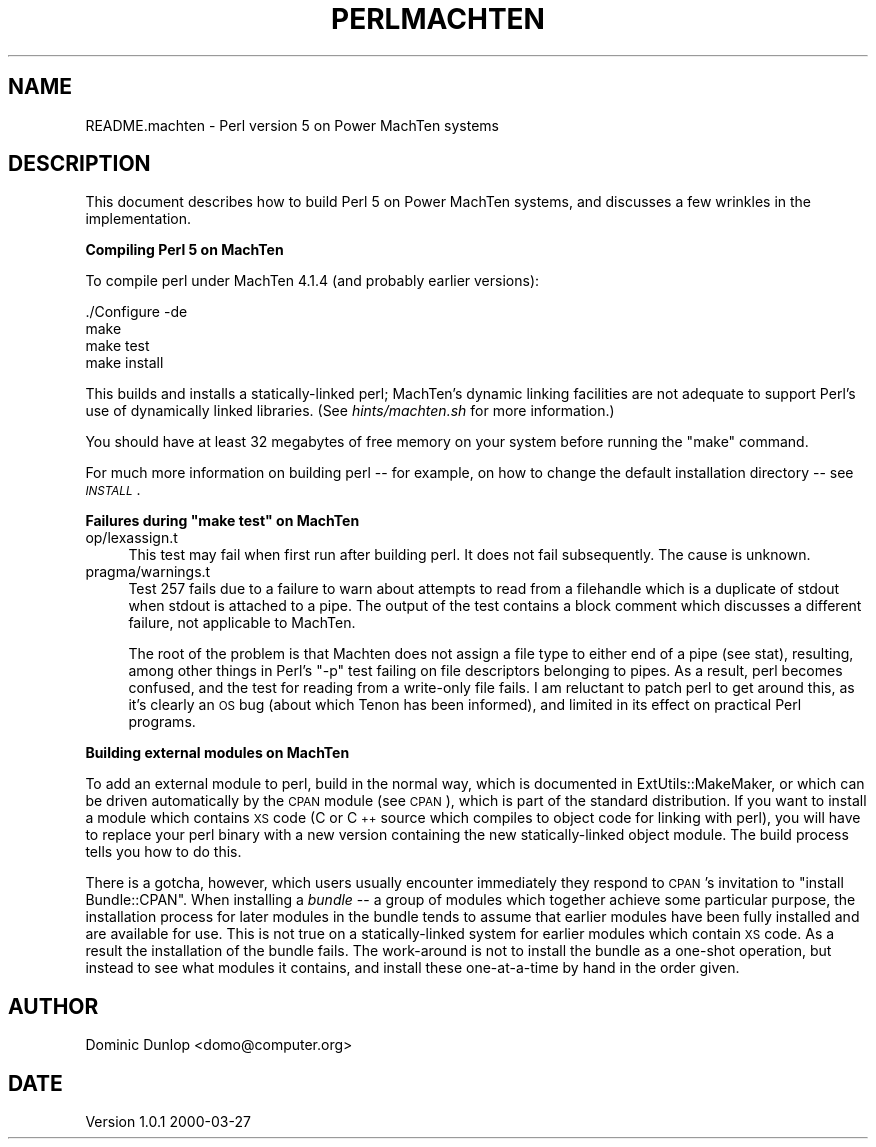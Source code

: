 .\" Automatically generated by Pod::Man v1.37, Pod::Parser v1.13
.\"
.\" Standard preamble:
.\" ========================================================================
.de Sh \" Subsection heading
.br
.if t .Sp
.ne 5
.PP
\fB\\$1\fR
.PP
..
.de Sp \" Vertical space (when we can't use .PP)
.if t .sp .5v
.if n .sp
..
.de Vb \" Begin verbatim text
.ft CW
.nf
.ne \\$1
..
.de Ve \" End verbatim text
.ft R
.fi
..
.\" Set up some character translations and predefined strings.  \*(-- will
.\" give an unbreakable dash, \*(PI will give pi, \*(L" will give a left
.\" double quote, and \*(R" will give a right double quote.  | will give a
.\" real vertical bar.  \*(C+ will give a nicer C++.  Capital omega is used to
.\" do unbreakable dashes and therefore won't be available.  \*(C` and \*(C'
.\" expand to `' in nroff, nothing in troff, for use with C<>.
.tr \(*W-|\(bv\*(Tr
.ds C+ C\v'-.1v'\h'-1p'\s-2+\h'-1p'+\s0\v'.1v'\h'-1p'
.ie n \{\
.    ds -- \(*W-
.    ds PI pi
.    if (\n(.H=4u)&(1m=24u) .ds -- \(*W\h'-12u'\(*W\h'-12u'-\" diablo 10 pitch
.    if (\n(.H=4u)&(1m=20u) .ds -- \(*W\h'-12u'\(*W\h'-8u'-\"  diablo 12 pitch
.    ds L" ""
.    ds R" ""
.    ds C` ""
.    ds C' ""
'br\}
.el\{\
.    ds -- \|\(em\|
.    ds PI \(*p
.    ds L" ``
.    ds R" ''
'br\}
.\"
.\" If the F register is turned on, we'll generate index entries on stderr for
.\" titles (.TH), headers (.SH), subsections (.Sh), items (.Ip), and index
.\" entries marked with X<> in POD.  Of course, you'll have to process the
.\" output yourself in some meaningful fashion.
.if \nF \{\
.    de IX
.    tm Index:\\$1\t\\n%\t"\\$2"
..
.    nr % 0
.    rr F
.\}
.\"
.\" For nroff, turn off justification.  Always turn off hyphenation; it makes
.\" way too many mistakes in technical documents.
.hy 0
.if n .na
.\"
.\" Accent mark definitions (@(#)ms.acc 1.5 88/02/08 SMI; from UCB 4.2).
.\" Fear.  Run.  Save yourself.  No user-serviceable parts.
.    \" fudge factors for nroff and troff
.if n \{\
.    ds #H 0
.    ds #V .8m
.    ds #F .3m
.    ds #[ \f1
.    ds #] \fP
.\}
.if t \{\
.    ds #H ((1u-(\\\\n(.fu%2u))*.13m)
.    ds #V .6m
.    ds #F 0
.    ds #[ \&
.    ds #] \&
.\}
.    \" simple accents for nroff and troff
.if n \{\
.    ds ' \&
.    ds ` \&
.    ds ^ \&
.    ds , \&
.    ds ~ ~
.    ds /
.\}
.if t \{\
.    ds ' \\k:\h'-(\\n(.wu*8/10-\*(#H)'\'\h"|\\n:u"
.    ds ` \\k:\h'-(\\n(.wu*8/10-\*(#H)'\`\h'|\\n:u'
.    ds ^ \\k:\h'-(\\n(.wu*10/11-\*(#H)'^\h'|\\n:u'
.    ds , \\k:\h'-(\\n(.wu*8/10)',\h'|\\n:u'
.    ds ~ \\k:\h'-(\\n(.wu-\*(#H-.1m)'~\h'|\\n:u'
.    ds / \\k:\h'-(\\n(.wu*8/10-\*(#H)'\z\(sl\h'|\\n:u'
.\}
.    \" troff and (daisy-wheel) nroff accents
.ds : \\k:\h'-(\\n(.wu*8/10-\*(#H+.1m+\*(#F)'\v'-\*(#V'\z.\h'.2m+\*(#F'.\h'|\\n:u'\v'\*(#V'
.ds 8 \h'\*(#H'\(*b\h'-\*(#H'
.ds o \\k:\h'-(\\n(.wu+\w'\(de'u-\*(#H)/2u'\v'-.3n'\*(#[\z\(de\v'.3n'\h'|\\n:u'\*(#]
.ds d- \h'\*(#H'\(pd\h'-\w'~'u'\v'-.25m'\f2\(hy\fP\v'.25m'\h'-\*(#H'
.ds D- D\\k:\h'-\w'D'u'\v'-.11m'\z\(hy\v'.11m'\h'|\\n:u'
.ds th \*(#[\v'.3m'\s+1I\s-1\v'-.3m'\h'-(\w'I'u*2/3)'\s-1o\s+1\*(#]
.ds Th \*(#[\s+2I\s-2\h'-\w'I'u*3/5'\v'-.3m'o\v'.3m'\*(#]
.ds ae a\h'-(\w'a'u*4/10)'e
.ds Ae A\h'-(\w'A'u*4/10)'E
.    \" corrections for vroff
.if v .ds ~ \\k:\h'-(\\n(.wu*9/10-\*(#H)'\s-2\u~\d\s+2\h'|\\n:u'
.if v .ds ^ \\k:\h'-(\\n(.wu*10/11-\*(#H)'\v'-.4m'^\v'.4m'\h'|\\n:u'
.    \" for low resolution devices (crt and lpr)
.if \n(.H>23 .if \n(.V>19 \
\{\
.    ds : e
.    ds 8 ss
.    ds o a
.    ds d- d\h'-1'\(ga
.    ds D- D\h'-1'\(hy
.    ds th \o'bp'
.    ds Th \o'LP'
.    ds ae ae
.    ds Ae AE
.\}
.rm #[ #] #H #V #F C
.\" ========================================================================
.\"
.IX Title "PERLMACHTEN 1"
.TH PERLMACHTEN 1 "2003-09-30" "perl v5.8.2" "Perl Programmers Reference Guide"
.SH "NAME"
README.machten \- Perl version 5 on Power MachTen systems
.SH "DESCRIPTION"
.IX Header "DESCRIPTION"
This document describes how to build Perl 5 on Power MachTen systems,
and discusses a few wrinkles in the implementation.
.Sh "Compiling Perl 5 on MachTen"
.IX Subsection "Compiling Perl 5 on MachTen"
To compile perl under MachTen 4.1.4 (and probably earlier versions):
.PP
.Vb 4
\&  ./Configure -de
\&  make
\&  make test
\&  make install
.Ve
.PP
This builds and installs a statically-linked perl; MachTen's dynamic
linking facilities are not adequate to support Perl's use of
dynamically linked libraries.  (See \fIhints/machten.sh\fR for more
information.)
.PP
You should have at least 32 megabytes of free memory on your
system before running the \f(CW\*(C`make\*(C'\fR command.
.PP
For much more information on building perl \*(-- for example, on how to
change the default installation directory \*(-- see \fI\s-1INSTALL\s0\fR.
.ie n .Sh "Failures during ""make test"" on MachTen"
.el .Sh "Failures during \f(CWmake test\fP on MachTen"
.IX Subsection "Failures during make test on MachTen"
.IP "op/lexassign.t" 4
.IX Item "op/lexassign.t"
This test may fail when first run after building perl.  It does not
fail subsequently.  The cause is unknown.
.IP "pragma/warnings.t" 4
.IX Item "pragma/warnings.t"
Test 257 fails due to a failure to warn about attempts to read from a
filehandle which is a duplicate of stdout when stdout is attached to a
pipe.  The output of the test contains a block comment which discusses
a different failure, not applicable to MachTen.
.Sp
The root of the problem is that Machten does not assign a file type to
either end of a pipe (see stat), resulting, among other things
in Perl's \f(CW\*(C`\-p\*(C'\fR test failing on file descriptors belonging to pipes.
As a result, perl becomes confused, and the test for reading from a
write-only file fails.  I am reluctant to patch perl to get around
this, as it's clearly an \s-1OS\s0 bug (about which Tenon has been informed),
and limited in its effect on practical Perl programs.
.Sh "Building external modules on MachTen"
.IX Subsection "Building external modules on MachTen"
To add an external module to perl, build in the normal way, which
is documented in ExtUtils::MakeMaker, or which can be driven
automatically by the \s-1CPAN\s0 module (see \s-1CPAN\s0), which is part of the
standard distribution.  If you want to install a module which
contains \s-1XS\s0 code (C or \*(C+ source which compiles to object code
for linking with perl), you will have to replace your perl binary with
a new version containing the new statically-linked object module.  The
build process tells you how to do this.
.PP
There is a gotcha, however, which users usually encounter immediately
they respond to \s-1CPAN\s0's invitation to \f(CW\*(C`install Bundle::CPAN\*(C'\fR. When
installing a \fIbundle\fR \*(-- a group of modules which together achieve
some particular purpose, the installation process for later modules in
the bundle tends to assume that earlier modules have been fully
installed and are available for use.  This is not true on a
statically-linked system for earlier modules which contain \s-1XS\s0 code.
As a result the installation of the bundle fails.  The work-around is
not to install the bundle as a one-shot operation, but instead to see
what modules it contains, and install these one-at-a-time by hand in
the order given.
.SH "AUTHOR"
.IX Header "AUTHOR"
Dominic Dunlop <domo@computer.org>
.SH "DATE"
.IX Header "DATE"
Version 1.0.1 2000\-03\-27
